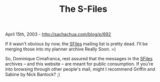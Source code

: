 #+TITLE: The S-Files

April 15th, 2003 -
[[http://sachachua.com/blog/p/692][http://sachachua.com/blog/p/692]]

If it wasn't obvious by now, the
[[http://richip.dhs.org/mailman/listinfo/sfiles][SFiles]] mailing
 list is pretty dead. I'll be merging those into my planner archive
 Really Soon. =)

So, Dominique Cimafranca, rest assured that the messages in the
 [[http://richip.dhs.org/mailman/listinfo/sfiles][SFiles]] archives --
and this website -- are meant for public
 consumption. If you're into browsing through other people's mail,
 might I recommend Griffin and Sabine by Nick Bantock? ;)
